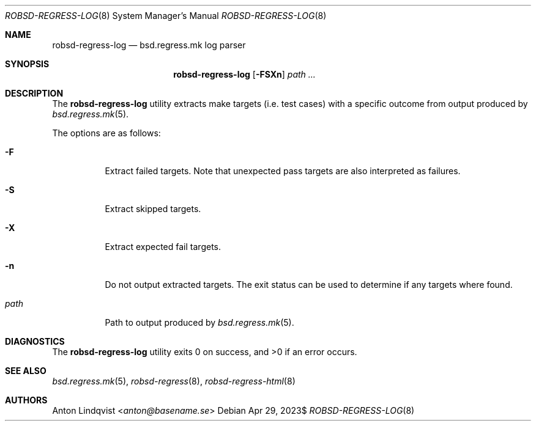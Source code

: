 .Dd $Mdocdate: Apr 29 2023$
.Dt ROBSD-REGRESS-LOG 8
.Os
.Sh NAME
.Nm robsd-regress-log
.Nd bsd.regress.mk log parser
.Sh SYNOPSIS
.Nm robsd-regress-log
.Op Fl FSXn
.Ar path ...
.Sh DESCRIPTION
The
.Nm
utility extracts make targets
.Pq i.e. test cases
with a specific outcome from output produced by
.Xr bsd.regress.mk 5 .
.Pp
The options are as follows:
.Bl -tag -width Ds
.It Fl F
Extract failed targets.
Note that unexpected pass targets are also interpreted as failures.
.It Fl S
Extract skipped targets.
.It Fl X
Extract expected fail targets.
.It Fl n
Do not output extracted targets.
The exit status can be used to determine if any targets where found.
.It Ar path
Path to output produced by
.Xr bsd.regress.mk 5 .
.El
.Sh DIAGNOSTICS
.Ex -std
.Sh SEE ALSO
.Xr bsd.regress.mk 5 ,
.Xr robsd-regress 8 ,
.Xr robsd-regress-html 8
.Sh AUTHORS
.An Anton Lindqvist Aq Mt anton@basename.se
